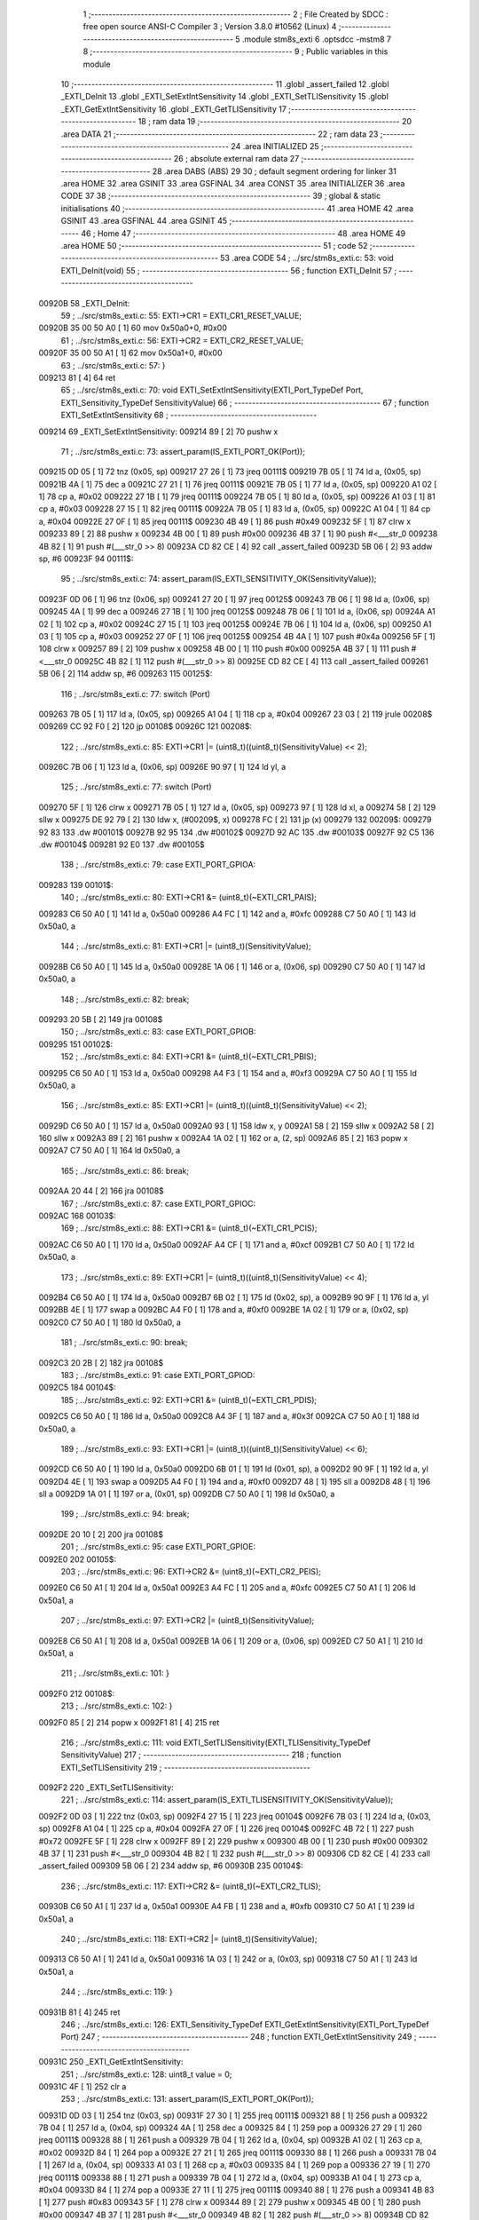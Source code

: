                                      1 ;--------------------------------------------------------
                                      2 ; File Created by SDCC : free open source ANSI-C Compiler
                                      3 ; Version 3.8.0 #10562 (Linux)
                                      4 ;--------------------------------------------------------
                                      5 	.module stm8s_exti
                                      6 	.optsdcc -mstm8
                                      7 	
                                      8 ;--------------------------------------------------------
                                      9 ; Public variables in this module
                                     10 ;--------------------------------------------------------
                                     11 	.globl _assert_failed
                                     12 	.globl _EXTI_DeInit
                                     13 	.globl _EXTI_SetExtIntSensitivity
                                     14 	.globl _EXTI_SetTLISensitivity
                                     15 	.globl _EXTI_GetExtIntSensitivity
                                     16 	.globl _EXTI_GetTLISensitivity
                                     17 ;--------------------------------------------------------
                                     18 ; ram data
                                     19 ;--------------------------------------------------------
                                     20 	.area DATA
                                     21 ;--------------------------------------------------------
                                     22 ; ram data
                                     23 ;--------------------------------------------------------
                                     24 	.area INITIALIZED
                                     25 ;--------------------------------------------------------
                                     26 ; absolute external ram data
                                     27 ;--------------------------------------------------------
                                     28 	.area DABS (ABS)
                                     29 
                                     30 ; default segment ordering for linker
                                     31 	.area HOME
                                     32 	.area GSINIT
                                     33 	.area GSFINAL
                                     34 	.area CONST
                                     35 	.area INITIALIZER
                                     36 	.area CODE
                                     37 
                                     38 ;--------------------------------------------------------
                                     39 ; global & static initialisations
                                     40 ;--------------------------------------------------------
                                     41 	.area HOME
                                     42 	.area GSINIT
                                     43 	.area GSFINAL
                                     44 	.area GSINIT
                                     45 ;--------------------------------------------------------
                                     46 ; Home
                                     47 ;--------------------------------------------------------
                                     48 	.area HOME
                                     49 	.area HOME
                                     50 ;--------------------------------------------------------
                                     51 ; code
                                     52 ;--------------------------------------------------------
                                     53 	.area CODE
                                     54 ;	../src/stm8s_exti.c: 53: void EXTI_DeInit(void)
                                     55 ;	-----------------------------------------
                                     56 ;	 function EXTI_DeInit
                                     57 ;	-----------------------------------------
      00920B                         58 _EXTI_DeInit:
                                     59 ;	../src/stm8s_exti.c: 55: EXTI->CR1 = EXTI_CR1_RESET_VALUE;
      00920B 35 00 50 A0      [ 1]   60 	mov	0x50a0+0, #0x00
                                     61 ;	../src/stm8s_exti.c: 56: EXTI->CR2 = EXTI_CR2_RESET_VALUE;
      00920F 35 00 50 A1      [ 1]   62 	mov	0x50a1+0, #0x00
                                     63 ;	../src/stm8s_exti.c: 57: }
      009213 81               [ 4]   64 	ret
                                     65 ;	../src/stm8s_exti.c: 70: void EXTI_SetExtIntSensitivity(EXTI_Port_TypeDef Port, EXTI_Sensitivity_TypeDef SensitivityValue)
                                     66 ;	-----------------------------------------
                                     67 ;	 function EXTI_SetExtIntSensitivity
                                     68 ;	-----------------------------------------
      009214                         69 _EXTI_SetExtIntSensitivity:
      009214 89               [ 2]   70 	pushw	x
                                     71 ;	../src/stm8s_exti.c: 73: assert_param(IS_EXTI_PORT_OK(Port));
      009215 0D 05            [ 1]   72 	tnz	(0x05, sp)
      009217 27 26            [ 1]   73 	jreq	00111$
      009219 7B 05            [ 1]   74 	ld	a, (0x05, sp)
      00921B 4A               [ 1]   75 	dec	a
      00921C 27 21            [ 1]   76 	jreq	00111$
      00921E 7B 05            [ 1]   77 	ld	a, (0x05, sp)
      009220 A1 02            [ 1]   78 	cp	a, #0x02
      009222 27 1B            [ 1]   79 	jreq	00111$
      009224 7B 05            [ 1]   80 	ld	a, (0x05, sp)
      009226 A1 03            [ 1]   81 	cp	a, #0x03
      009228 27 15            [ 1]   82 	jreq	00111$
      00922A 7B 05            [ 1]   83 	ld	a, (0x05, sp)
      00922C A1 04            [ 1]   84 	cp	a, #0x04
      00922E 27 0F            [ 1]   85 	jreq	00111$
      009230 4B 49            [ 1]   86 	push	#0x49
      009232 5F               [ 1]   87 	clrw	x
      009233 89               [ 2]   88 	pushw	x
      009234 4B 00            [ 1]   89 	push	#0x00
      009236 4B 37            [ 1]   90 	push	#<___str_0
      009238 4B 82            [ 1]   91 	push	#(___str_0 >> 8)
      00923A CD 82 CE         [ 4]   92 	call	_assert_failed
      00923D 5B 06            [ 2]   93 	addw	sp, #6
      00923F                         94 00111$:
                                     95 ;	../src/stm8s_exti.c: 74: assert_param(IS_EXTI_SENSITIVITY_OK(SensitivityValue));
      00923F 0D 06            [ 1]   96 	tnz	(0x06, sp)
      009241 27 20            [ 1]   97 	jreq	00125$
      009243 7B 06            [ 1]   98 	ld	a, (0x06, sp)
      009245 4A               [ 1]   99 	dec	a
      009246 27 1B            [ 1]  100 	jreq	00125$
      009248 7B 06            [ 1]  101 	ld	a, (0x06, sp)
      00924A A1 02            [ 1]  102 	cp	a, #0x02
      00924C 27 15            [ 1]  103 	jreq	00125$
      00924E 7B 06            [ 1]  104 	ld	a, (0x06, sp)
      009250 A1 03            [ 1]  105 	cp	a, #0x03
      009252 27 0F            [ 1]  106 	jreq	00125$
      009254 4B 4A            [ 1]  107 	push	#0x4a
      009256 5F               [ 1]  108 	clrw	x
      009257 89               [ 2]  109 	pushw	x
      009258 4B 00            [ 1]  110 	push	#0x00
      00925A 4B 37            [ 1]  111 	push	#<___str_0
      00925C 4B 82            [ 1]  112 	push	#(___str_0 >> 8)
      00925E CD 82 CE         [ 4]  113 	call	_assert_failed
      009261 5B 06            [ 2]  114 	addw	sp, #6
      009263                        115 00125$:
                                    116 ;	../src/stm8s_exti.c: 77: switch (Port)
      009263 7B 05            [ 1]  117 	ld	a, (0x05, sp)
      009265 A1 04            [ 1]  118 	cp	a, #0x04
      009267 23 03            [ 2]  119 	jrule	00208$
      009269 CC 92 F0         [ 2]  120 	jp	00108$
      00926C                        121 00208$:
                                    122 ;	../src/stm8s_exti.c: 85: EXTI->CR1 |= (uint8_t)((uint8_t)(SensitivityValue) << 2);
      00926C 7B 06            [ 1]  123 	ld	a, (0x06, sp)
      00926E 90 97            [ 1]  124 	ld	yl, a
                                    125 ;	../src/stm8s_exti.c: 77: switch (Port)
      009270 5F               [ 1]  126 	clrw	x
      009271 7B 05            [ 1]  127 	ld	a, (0x05, sp)
      009273 97               [ 1]  128 	ld	xl, a
      009274 58               [ 2]  129 	sllw	x
      009275 DE 92 79         [ 2]  130 	ldw	x, (#00209$, x)
      009278 FC               [ 2]  131 	jp	(x)
      009279                        132 00209$:
      009279 92 83                  133 	.dw	#00101$
      00927B 92 95                  134 	.dw	#00102$
      00927D 92 AC                  135 	.dw	#00103$
      00927F 92 C5                  136 	.dw	#00104$
      009281 92 E0                  137 	.dw	#00105$
                                    138 ;	../src/stm8s_exti.c: 79: case EXTI_PORT_GPIOA:
      009283                        139 00101$:
                                    140 ;	../src/stm8s_exti.c: 80: EXTI->CR1 &= (uint8_t)(~EXTI_CR1_PAIS);
      009283 C6 50 A0         [ 1]  141 	ld	a, 0x50a0
      009286 A4 FC            [ 1]  142 	and	a, #0xfc
      009288 C7 50 A0         [ 1]  143 	ld	0x50a0, a
                                    144 ;	../src/stm8s_exti.c: 81: EXTI->CR1 |= (uint8_t)(SensitivityValue);
      00928B C6 50 A0         [ 1]  145 	ld	a, 0x50a0
      00928E 1A 06            [ 1]  146 	or	a, (0x06, sp)
      009290 C7 50 A0         [ 1]  147 	ld	0x50a0, a
                                    148 ;	../src/stm8s_exti.c: 82: break;
      009293 20 5B            [ 2]  149 	jra	00108$
                                    150 ;	../src/stm8s_exti.c: 83: case EXTI_PORT_GPIOB:
      009295                        151 00102$:
                                    152 ;	../src/stm8s_exti.c: 84: EXTI->CR1 &= (uint8_t)(~EXTI_CR1_PBIS);
      009295 C6 50 A0         [ 1]  153 	ld	a, 0x50a0
      009298 A4 F3            [ 1]  154 	and	a, #0xf3
      00929A C7 50 A0         [ 1]  155 	ld	0x50a0, a
                                    156 ;	../src/stm8s_exti.c: 85: EXTI->CR1 |= (uint8_t)((uint8_t)(SensitivityValue) << 2);
      00929D C6 50 A0         [ 1]  157 	ld	a, 0x50a0
      0092A0 93               [ 1]  158 	ldw	x, y
      0092A1 58               [ 2]  159 	sllw	x
      0092A2 58               [ 2]  160 	sllw	x
      0092A3 89               [ 2]  161 	pushw	x
      0092A4 1A 02            [ 1]  162 	or	a, (2, sp)
      0092A6 85               [ 2]  163 	popw	x
      0092A7 C7 50 A0         [ 1]  164 	ld	0x50a0, a
                                    165 ;	../src/stm8s_exti.c: 86: break;
      0092AA 20 44            [ 2]  166 	jra	00108$
                                    167 ;	../src/stm8s_exti.c: 87: case EXTI_PORT_GPIOC:
      0092AC                        168 00103$:
                                    169 ;	../src/stm8s_exti.c: 88: EXTI->CR1 &= (uint8_t)(~EXTI_CR1_PCIS);
      0092AC C6 50 A0         [ 1]  170 	ld	a, 0x50a0
      0092AF A4 CF            [ 1]  171 	and	a, #0xcf
      0092B1 C7 50 A0         [ 1]  172 	ld	0x50a0, a
                                    173 ;	../src/stm8s_exti.c: 89: EXTI->CR1 |= (uint8_t)((uint8_t)(SensitivityValue) << 4);
      0092B4 C6 50 A0         [ 1]  174 	ld	a, 0x50a0
      0092B7 6B 02            [ 1]  175 	ld	(0x02, sp), a
      0092B9 90 9F            [ 1]  176 	ld	a, yl
      0092BB 4E               [ 1]  177 	swap	a
      0092BC A4 F0            [ 1]  178 	and	a, #0xf0
      0092BE 1A 02            [ 1]  179 	or	a, (0x02, sp)
      0092C0 C7 50 A0         [ 1]  180 	ld	0x50a0, a
                                    181 ;	../src/stm8s_exti.c: 90: break;
      0092C3 20 2B            [ 2]  182 	jra	00108$
                                    183 ;	../src/stm8s_exti.c: 91: case EXTI_PORT_GPIOD:
      0092C5                        184 00104$:
                                    185 ;	../src/stm8s_exti.c: 92: EXTI->CR1 &= (uint8_t)(~EXTI_CR1_PDIS);
      0092C5 C6 50 A0         [ 1]  186 	ld	a, 0x50a0
      0092C8 A4 3F            [ 1]  187 	and	a, #0x3f
      0092CA C7 50 A0         [ 1]  188 	ld	0x50a0, a
                                    189 ;	../src/stm8s_exti.c: 93: EXTI->CR1 |= (uint8_t)((uint8_t)(SensitivityValue) << 6);
      0092CD C6 50 A0         [ 1]  190 	ld	a, 0x50a0
      0092D0 6B 01            [ 1]  191 	ld	(0x01, sp), a
      0092D2 90 9F            [ 1]  192 	ld	a, yl
      0092D4 4E               [ 1]  193 	swap	a
      0092D5 A4 F0            [ 1]  194 	and	a, #0xf0
      0092D7 48               [ 1]  195 	sll	a
      0092D8 48               [ 1]  196 	sll	a
      0092D9 1A 01            [ 1]  197 	or	a, (0x01, sp)
      0092DB C7 50 A0         [ 1]  198 	ld	0x50a0, a
                                    199 ;	../src/stm8s_exti.c: 94: break;
      0092DE 20 10            [ 2]  200 	jra	00108$
                                    201 ;	../src/stm8s_exti.c: 95: case EXTI_PORT_GPIOE:
      0092E0                        202 00105$:
                                    203 ;	../src/stm8s_exti.c: 96: EXTI->CR2 &= (uint8_t)(~EXTI_CR2_PEIS);
      0092E0 C6 50 A1         [ 1]  204 	ld	a, 0x50a1
      0092E3 A4 FC            [ 1]  205 	and	a, #0xfc
      0092E5 C7 50 A1         [ 1]  206 	ld	0x50a1, a
                                    207 ;	../src/stm8s_exti.c: 97: EXTI->CR2 |= (uint8_t)(SensitivityValue);
      0092E8 C6 50 A1         [ 1]  208 	ld	a, 0x50a1
      0092EB 1A 06            [ 1]  209 	or	a, (0x06, sp)
      0092ED C7 50 A1         [ 1]  210 	ld	0x50a1, a
                                    211 ;	../src/stm8s_exti.c: 101: }
      0092F0                        212 00108$:
                                    213 ;	../src/stm8s_exti.c: 102: }
      0092F0 85               [ 2]  214 	popw	x
      0092F1 81               [ 4]  215 	ret
                                    216 ;	../src/stm8s_exti.c: 111: void EXTI_SetTLISensitivity(EXTI_TLISensitivity_TypeDef SensitivityValue)
                                    217 ;	-----------------------------------------
                                    218 ;	 function EXTI_SetTLISensitivity
                                    219 ;	-----------------------------------------
      0092F2                        220 _EXTI_SetTLISensitivity:
                                    221 ;	../src/stm8s_exti.c: 114: assert_param(IS_EXTI_TLISENSITIVITY_OK(SensitivityValue));
      0092F2 0D 03            [ 1]  222 	tnz	(0x03, sp)
      0092F4 27 15            [ 1]  223 	jreq	00104$
      0092F6 7B 03            [ 1]  224 	ld	a, (0x03, sp)
      0092F8 A1 04            [ 1]  225 	cp	a, #0x04
      0092FA 27 0F            [ 1]  226 	jreq	00104$
      0092FC 4B 72            [ 1]  227 	push	#0x72
      0092FE 5F               [ 1]  228 	clrw	x
      0092FF 89               [ 2]  229 	pushw	x
      009300 4B 00            [ 1]  230 	push	#0x00
      009302 4B 37            [ 1]  231 	push	#<___str_0
      009304 4B 82            [ 1]  232 	push	#(___str_0 >> 8)
      009306 CD 82 CE         [ 4]  233 	call	_assert_failed
      009309 5B 06            [ 2]  234 	addw	sp, #6
      00930B                        235 00104$:
                                    236 ;	../src/stm8s_exti.c: 117: EXTI->CR2 &= (uint8_t)(~EXTI_CR2_TLIS);
      00930B C6 50 A1         [ 1]  237 	ld	a, 0x50a1
      00930E A4 FB            [ 1]  238 	and	a, #0xfb
      009310 C7 50 A1         [ 1]  239 	ld	0x50a1, a
                                    240 ;	../src/stm8s_exti.c: 118: EXTI->CR2 |= (uint8_t)(SensitivityValue);
      009313 C6 50 A1         [ 1]  241 	ld	a, 0x50a1
      009316 1A 03            [ 1]  242 	or	a, (0x03, sp)
      009318 C7 50 A1         [ 1]  243 	ld	0x50a1, a
                                    244 ;	../src/stm8s_exti.c: 119: }
      00931B 81               [ 4]  245 	ret
                                    246 ;	../src/stm8s_exti.c: 126: EXTI_Sensitivity_TypeDef EXTI_GetExtIntSensitivity(EXTI_Port_TypeDef Port)
                                    247 ;	-----------------------------------------
                                    248 ;	 function EXTI_GetExtIntSensitivity
                                    249 ;	-----------------------------------------
      00931C                        250 _EXTI_GetExtIntSensitivity:
                                    251 ;	../src/stm8s_exti.c: 128: uint8_t value = 0;
      00931C 4F               [ 1]  252 	clr	a
                                    253 ;	../src/stm8s_exti.c: 131: assert_param(IS_EXTI_PORT_OK(Port));
      00931D 0D 03            [ 1]  254 	tnz	(0x03, sp)
      00931F 27 30            [ 1]  255 	jreq	00111$
      009321 88               [ 1]  256 	push	a
      009322 7B 04            [ 1]  257 	ld	a, (0x04, sp)
      009324 4A               [ 1]  258 	dec	a
      009325 84               [ 1]  259 	pop	a
      009326 27 29            [ 1]  260 	jreq	00111$
      009328 88               [ 1]  261 	push	a
      009329 7B 04            [ 1]  262 	ld	a, (0x04, sp)
      00932B A1 02            [ 1]  263 	cp	a, #0x02
      00932D 84               [ 1]  264 	pop	a
      00932E 27 21            [ 1]  265 	jreq	00111$
      009330 88               [ 1]  266 	push	a
      009331 7B 04            [ 1]  267 	ld	a, (0x04, sp)
      009333 A1 03            [ 1]  268 	cp	a, #0x03
      009335 84               [ 1]  269 	pop	a
      009336 27 19            [ 1]  270 	jreq	00111$
      009338 88               [ 1]  271 	push	a
      009339 7B 04            [ 1]  272 	ld	a, (0x04, sp)
      00933B A1 04            [ 1]  273 	cp	a, #0x04
      00933D 84               [ 1]  274 	pop	a
      00933E 27 11            [ 1]  275 	jreq	00111$
      009340 88               [ 1]  276 	push	a
      009341 4B 83            [ 1]  277 	push	#0x83
      009343 5F               [ 1]  278 	clrw	x
      009344 89               [ 2]  279 	pushw	x
      009345 4B 00            [ 1]  280 	push	#0x00
      009347 4B 37            [ 1]  281 	push	#<___str_0
      009349 4B 82            [ 1]  282 	push	#(___str_0 >> 8)
      00934B CD 82 CE         [ 4]  283 	call	_assert_failed
      00934E 5B 06            [ 2]  284 	addw	sp, #6
      009350 84               [ 1]  285 	pop	a
      009351                        286 00111$:
                                    287 ;	../src/stm8s_exti.c: 133: switch (Port)
      009351 88               [ 1]  288 	push	a
      009352 7B 04            [ 1]  289 	ld	a, (0x04, sp)
      009354 A1 04            [ 1]  290 	cp	a, #0x04
      009356 84               [ 1]  291 	pop	a
      009357 23 01            [ 2]  292 	jrule	00167$
      009359 81               [ 4]  293 	ret
      00935A                        294 00167$:
      00935A 5F               [ 1]  295 	clrw	x
      00935B 7B 03            [ 1]  296 	ld	a, (0x03, sp)
      00935D 97               [ 1]  297 	ld	xl, a
      00935E 58               [ 2]  298 	sllw	x
      00935F DE 93 63         [ 2]  299 	ldw	x, (#00168$, x)
      009362 FC               [ 2]  300 	jp	(x)
      009363                        301 00168$:
      009363 93 6D                  302 	.dw	#00101$
      009365 93 73                  303 	.dw	#00102$
      009367 93 7B                  304 	.dw	#00103$
      009369 93 84                  305 	.dw	#00104$
      00936B 93 8F                  306 	.dw	#00105$
                                    307 ;	../src/stm8s_exti.c: 135: case EXTI_PORT_GPIOA:
      00936D                        308 00101$:
                                    309 ;	../src/stm8s_exti.c: 136: value = (uint8_t)(EXTI->CR1 & EXTI_CR1_PAIS);
      00936D C6 50 A0         [ 1]  310 	ld	a, 0x50a0
      009370 A4 03            [ 1]  311 	and	a, #0x03
                                    312 ;	../src/stm8s_exti.c: 137: break;
      009372 81               [ 4]  313 	ret
                                    314 ;	../src/stm8s_exti.c: 138: case EXTI_PORT_GPIOB:
      009373                        315 00102$:
                                    316 ;	../src/stm8s_exti.c: 139: value = (uint8_t)((uint8_t)(EXTI->CR1 & EXTI_CR1_PBIS) >> 2);
      009373 C6 50 A0         [ 1]  317 	ld	a, 0x50a0
      009376 A4 0C            [ 1]  318 	and	a, #0x0c
      009378 44               [ 1]  319 	srl	a
      009379 44               [ 1]  320 	srl	a
                                    321 ;	../src/stm8s_exti.c: 140: break;
      00937A 81               [ 4]  322 	ret
                                    323 ;	../src/stm8s_exti.c: 141: case EXTI_PORT_GPIOC:
      00937B                        324 00103$:
                                    325 ;	../src/stm8s_exti.c: 142: value = (uint8_t)((uint8_t)(EXTI->CR1 & EXTI_CR1_PCIS) >> 4);
      00937B C6 50 A0         [ 1]  326 	ld	a, 0x50a0
      00937E A4 30            [ 1]  327 	and	a, #0x30
      009380 4E               [ 1]  328 	swap	a
      009381 A4 0F            [ 1]  329 	and	a, #0x0f
                                    330 ;	../src/stm8s_exti.c: 143: break;
      009383 81               [ 4]  331 	ret
                                    332 ;	../src/stm8s_exti.c: 144: case EXTI_PORT_GPIOD:
      009384                        333 00104$:
                                    334 ;	../src/stm8s_exti.c: 145: value = (uint8_t)((uint8_t)(EXTI->CR1 & EXTI_CR1_PDIS) >> 6);
      009384 C6 50 A0         [ 1]  335 	ld	a, 0x50a0
      009387 A4 C0            [ 1]  336 	and	a, #0xc0
      009389 4E               [ 1]  337 	swap	a
      00938A A4 0F            [ 1]  338 	and	a, #0x0f
      00938C 44               [ 1]  339 	srl	a
      00938D 44               [ 1]  340 	srl	a
                                    341 ;	../src/stm8s_exti.c: 146: break;
      00938E 81               [ 4]  342 	ret
                                    343 ;	../src/stm8s_exti.c: 147: case EXTI_PORT_GPIOE:
      00938F                        344 00105$:
                                    345 ;	../src/stm8s_exti.c: 148: value = (uint8_t)(EXTI->CR2 & EXTI_CR2_PEIS);
      00938F C6 50 A1         [ 1]  346 	ld	a, 0x50a1
      009392 A4 03            [ 1]  347 	and	a, #0x03
                                    348 ;	../src/stm8s_exti.c: 152: }
                                    349 ;	../src/stm8s_exti.c: 154: return((EXTI_Sensitivity_TypeDef)value);
                                    350 ;	../src/stm8s_exti.c: 155: }
      009394 81               [ 4]  351 	ret
                                    352 ;	../src/stm8s_exti.c: 162: EXTI_TLISensitivity_TypeDef EXTI_GetTLISensitivity(void)
                                    353 ;	-----------------------------------------
                                    354 ;	 function EXTI_GetTLISensitivity
                                    355 ;	-----------------------------------------
      009395                        356 _EXTI_GetTLISensitivity:
                                    357 ;	../src/stm8s_exti.c: 167: value = (uint8_t)(EXTI->CR2 & EXTI_CR2_TLIS);
      009395 C6 50 A1         [ 1]  358 	ld	a, 0x50a1
      009398 A4 04            [ 1]  359 	and	a, #0x04
                                    360 ;	../src/stm8s_exti.c: 169: return((EXTI_TLISensitivity_TypeDef)value);
                                    361 ;	../src/stm8s_exti.c: 170: }
      00939A 81               [ 4]  362 	ret
                                    363 	.area CODE
                                    364 	.area CONST
      008237                        365 ___str_0:
      008237 2E 2E 2F 73 72 63 2F   366 	.ascii "../src/stm8s_exti.c"
             73 74 6D 38 73 5F 65
             78 74 69 2E 63
      00824A 00                     367 	.db 0x00
                                    368 	.area INITIALIZER
                                    369 	.area CABS (ABS)
